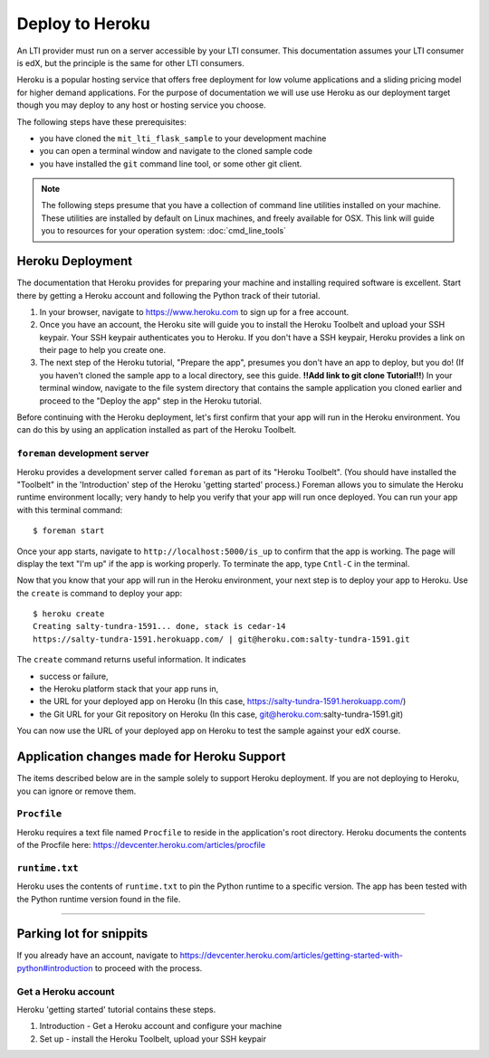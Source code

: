 Deploy to Heroku
================

An LTI provider must run on a server accessible by your LTI consumer.  This
documentation assumes your LTI consumer is edX, but the principle is the same
for other LTI consumers.

Heroku is a popular hosting service that offers free deployment for low volume
applications and a sliding pricing model for higher demand applications.  For the
purpose of documentation we will use use Heroku as our deployment target though
you may deploy to any host or hosting service you choose.

The following steps have these prerequisites:

* you have cloned the ``mit_lti_flask_sample`` to your development machine
* you can open a terminal window and navigate to the cloned sample code
* you have installed the ``git`` command line tool, or some other git client.

.. note::

   The following steps presume that you have a collection of command line
   utilities installed on your machine.  These utilities are installed by
   default on Linux machines, and freely available for OSX.  This link will
   guide you to resources for your operation system: :doc:`cmd_line_tools`

Heroku Deployment
-----------------

The documentation that Heroku provides for preparing your machine and installing
required software is excellent.  Start there by getting a Heroku account and
following the Python track of their tutorial.

1. In your browser, navigate to `https://www.heroku.com <https://www.heroku.com>`_
   to sign up for a free account.
#. Once you have an account, the Heroku site will guide you to install the Heroku
   Toolbelt and upload your SSH keypair.  Your SSH keypair authenticates you to
   Heroku.  If you don't have a SSH keypair, Heroku provides a link on their page
   to help you create one.
#. The next step of the Heroku tutorial, "Prepare the app", presumes you don't
   have an app to deploy, but you do!  (If you haven't cloned the sample app to
   a local directory, see this guide. **!!Add link to git clone Tutorial!!**)
   In your terminal window, navigate to the file system directory that contains
   the sample application you cloned earlier and proceed to the "Deploy the app"
   step in the Heroku tutorial.

Before continuing with the Heroku deployment, let's first confirm that your app
will run in the Heroku environment.  You can do this by using an application
installed as part of the Heroku Toolbelt.

``foreman`` development server
^^^^^^^^^^^^^^^^^^^^^^^^^^^^^^

Heroku provides a development server called ``foreman`` as part of its "Heroku
Toolbelt".  (You should have installed the "Toolbelt" in the 'Introduction'
step of the Heroku 'getting started' process.)  Foreman allows you to simulate
the Heroku runtime environment locally; very handy to help you verify that
your app will run once deployed.  You can run your app with this terminal
command: ::

  $ foreman start

Once your app starts, navigate to
``http://localhost:5000/is_up`` to confirm that the app is working.  The
page will display the text "I'm up" if the app is working properly.  To
terminate the app, type ``Cntl-C`` in the terminal.

Now that you know that your app will run in the Heroku environment, your next
step is to deploy your app to Heroku.  Use the ``create`` is command to deploy
your app: ::

  $ heroku create
  Creating salty-tundra-1591... done, stack is cedar-14
  https://salty-tundra-1591.herokuapp.com/ | git@heroku.com:salty-tundra-1591.git

The ``create`` command returns useful information.  It indicates

* success or failure,
* the Heroku platform stack that your app runs in,
* the URL for your deployed app on Heroku
  (In this case, https://salty-tundra-1591.herokuapp.com/)
* the Git URL for your Git repository on Heroku
  (In this case, git@heroku.com:salty-tundra-1591.git)

You can now use the URL of your deployed app on Heroku to test the sample
against your edX course.

Application changes made for Heroku Support
-------------------------------------------

The items described below are in the sample solely to support Heroku deployment.
If you are not deploying to Heroku, you can ignore or remove them.

``Procfile``
^^^^^^^^^^^^

Heroku requires a text file named ``Procfile`` to reside in the application's root
directory.  Heroku documents the contents of the Procfile here:
`https://devcenter.heroku.com/articles/procfile
<https://devcenter.heroku.com/articles/procfile>`_

``runtime.txt``
^^^^^^^^^^^^^^^

Heroku uses the contents of ``runtime.txt`` to pin the Python runtime to a specific
version.  The app has been tested with the Python runtime version found in the file.


----

Parking lot for snippits
------------------------

If you already have an account, navigate to
`https://devcenter.heroku.com/articles/getting-started-with-python#introduction
<https://devcenter.heroku.com/articles/getting-started-with-python#introduction>`_
to proceed with the process.

Get a Heroku account
^^^^^^^^^^^^^^^^^^^^

Heroku 'getting started' tutorial contains these steps.

1. Introduction - Get a Heroku account and configure your machine
#. Set up - install the Heroku Toolbelt, upload your SSH keypair

